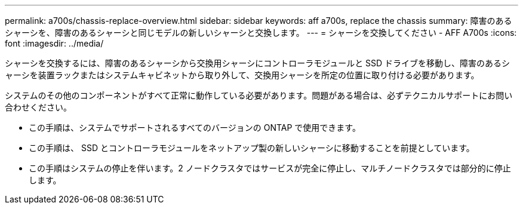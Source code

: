 ---
permalink: a700s/chassis-replace-overview.html 
sidebar: sidebar 
keywords: aff a700s, replace the chassis 
summary: 障害のあるシャーシを、障害のあるシャーシと同じモデルの新しいシャーシと交換します。 
---
= シャーシを交換してください - AFF A700s
:icons: font
:imagesdir: ../media/


[role="lead"]
シャーシを交換するには、障害のあるシャーシから交換用シャーシにコントローラモジュールと SSD ドライブを移動し、障害のあるシャーシを装置ラックまたはシステムキャビネットから取り外して、交換用シャーシを所定の位置に取り付ける必要があります。

システムのその他のコンポーネントがすべて正常に動作している必要があります。問題がある場合は、必ずテクニカルサポートにお問い合わせください。

* この手順は、システムでサポートされるすべてのバージョンの ONTAP で使用できます。
* この手順は、 SSD とコントローラモジュールをネットアップ製の新しいシャーシに移動することを前提としています。
* この手順はシステムの停止を伴います。2 ノードクラスタではサービスが完全に停止し、マルチノードクラスタでは部分的に停止します。

